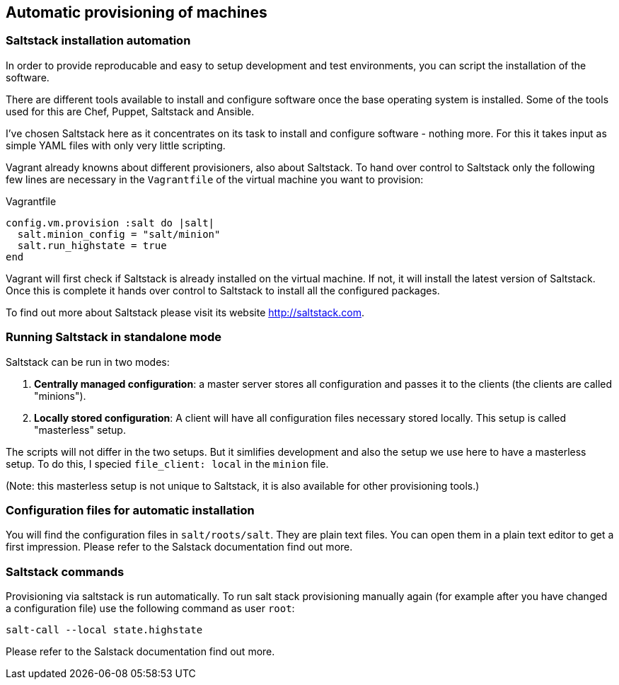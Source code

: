 [[saltstack]]
== Automatic provisioning of machines

=== Saltstack installation automation

In order to provide reproducable and easy to setup development and test environments, you can script the installation of the software.

There are different tools available to install and configure software once the base operating system is installed. Some of the tools used for this are Chef, Puppet, Saltstack and Ansible.

I've chosen Saltstack here as it concentrates on its task to install and configure software - nothing more. For this it takes input as simple YAML files with only very little scripting.

Vagrant already knowns about different provisioners, also about Saltstack. To hand over control to Saltstack only the following few lines are necessary in the `Vagrantfile` of the virtual machine you want to provision:

[source,indent=0]
.Vagrantfile
----
  config.vm.provision :salt do |salt|
    salt.minion_config = "salt/minion"
    salt.run_highstate = true
  end
----

Vagrant will first check if Saltstack is already installed on the virtual machine. If not, it will install the latest version of Saltstack. Once this is complete it hands over control to Saltstack to install all the configured packages.

To find out more about Saltstack please visit its website http://saltstack.com.

=== Running Saltstack in standalone mode

Saltstack can be run in two modes:

. *Centrally managed configuration*: a master server stores all configuration and passes it to the clients (the clients are called "minions").
. *Locally stored configuration*: A client will have all configuration files necessary stored locally. This setup is called "masterless" setup.

The scripts will not differ in the two setups. But it simlifies development and also the setup we use here to have a masterless setup. To do this, I specied `file_client: local` in the `minion` file.

(Note: this masterless setup is not unique to Saltstack, it is also available for other provisioning tools.)

=== Configuration files for automatic installation

You will find the configuration files in `salt/roots/salt`. They are plain text files. You can open them in a plain text editor to get a first impression. Please refer to the Salstack documentation find out more.

=== Saltstack commands

Provisioning via saltstack is run automatically. To run salt stack provisioning manually again (for example after you have changed a configuration file) use the following command as user `root`:

    salt-call --local state.highstate

Please refer to the Salstack documentation find out more.
